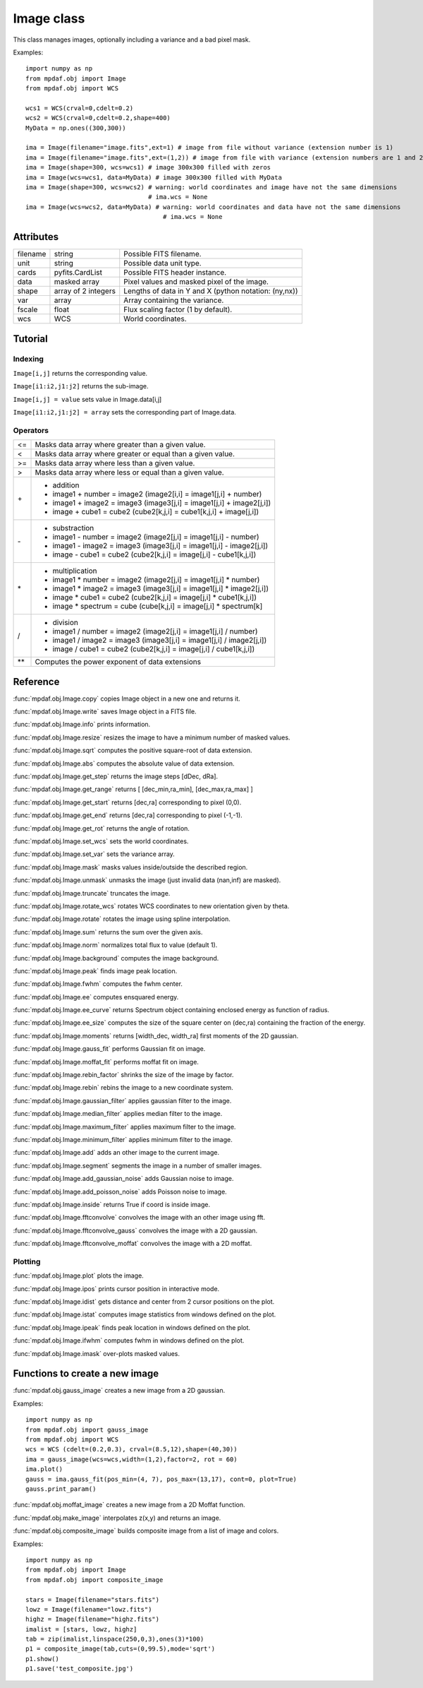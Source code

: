 Image class
***********

This class manages images, optionally including a variance and a bad pixel mask.

.. class:: obj.Image([filename=None, ext = None, notnoise=False, shape=(101,101), wcs = None, unit=None, data=None, var=None,fscale=1.0])

  :param filename: Possible FITS filename.
  :type filename: string
  :param ext: Number/name of the data extension or numbers/names of the data and variance extensions.
  :type ext: integer or (integer,integer) or string or (string,string)
  :param notnoise: True if the noise Variance image is not read (if it exists).
  
		   Use notnoise=True to create image without variance extension.
  :type notnoise: boolean
  :param shape: Lengths of data in Y and X. Python notation is used: (ny,nx). (101,101) by default.
  :type shape: integer or (integer,integer)
  :param wcs: World coordinates.
  :type wcs: WCS
  :param unit: Possible data unit type. None by default.
  :type unit: string
  :param data: Array containing the pixel values of the image. None by default.
  :type data: float array
  :param var: Array containing the variance. None by default.
  :type var: float array
  :param fscale: Flux scaling factor (1 by default).
  :type fscale: float
  
Examples::
 
  import numpy as np
  from mpdaf.obj import Image
  from mpdaf.obj import WCS
  
  wcs1 = WCS(crval=0,cdelt=0.2)
  wcs2 = WCS(crval=0,cdelt=0.2,shape=400)
  MyData = np.ones((300,300))
  
  ima = Image(filename="image.fits",ext=1) # image from file without variance (extension number is 1)  
  ima = Image(filename="image.fits",ext=(1,2)) # image from file with variance (extension numbers are 1 and 2)
  ima = Image(shape=300, wcs=wcs1) # image 300x300 filled with zeros
  ima = Image(wcs=wcs1, data=MyData) # image 300x300 filled with MyData
  ima = Image(shape=300, wcs=wcs2) # warning: world coordinates and image have not the same dimensions
				   # ima.wcs = None
  ima = Image(wcs=wcs2, data=MyData) # warning: world coordinates and data have not the same dimensions
				       # ima.wcs = None
  

Attributes
==========

+---------+-----------------------+-------------------------------------------------------+
|filename | string                | Possible FITS filename.                               |
+---------+-----------------------+-------------------------------------------------------+
| unit    | string                | Possible data unit type.                              |
+---------+-----------------------+-------------------------------------------------------+
| cards   | pyfits.CardList       | Possible FITS header instance.                        |
+---------+-----------------------+-------------------------------------------------------+
| data    | masked array          | Pixel values and masked pixel of the image.           |
+---------+-----------------------+-------------------------------------------------------+
| shape   | array of 2 integers   | Lengths of data in Y and X (python notation: (ny,nx)) |
+---------+-----------------------+-------------------------------------------------------+
| var     | array                 | Array containing the variance.                        |
+---------+-----------------------+-------------------------------------------------------+
| fscale  | float                 | Flux scaling factor (1 by default).                   |
+---------+-----------------------+-------------------------------------------------------+
| wcs     | WCS                   | World coordinates.                                    |
+---------+-----------------------+-------------------------------------------------------+


Tutorial
========


Indexing
--------

``Image[i,j]`` returns the corresponding value.

``Image[i1:i2,j1:j2]`` returns the sub-image.

``Image[i,j] = value`` sets value in Image.data[i,j]

``Image[i1:i2,j1:j2] = array`` sets the corresponding part of Image.data.


Operators
---------

+------+------------------------------------------------------------------------+
| <=   | Masks data array where greater than a given value.                     |
+------+------------------------------------------------------------------------+
| <    | Masks data array where greater or equal than a given value.            |
+------+------------------------------------------------------------------------+
| >=   | Masks data array where less than a given value.                        |
+------+------------------------------------------------------------------------+
| >    | Masks data array where less or equal than a given value.               |
+------+------------------------------------------------------------------------+
| \+   | - addition                                                             |
|      | - image1 + number = image2 (image2[i,i] = image1[j,i] + number)        |
|      | - image1 + image2 = image3 (image3[j,i] = image1[j,i] + image2[j,i])   |
|      | - image + cube1 = cube2 (cube2[k,j,i] = cube1[k,j,i] + image[j,i])     |
+------+------------------------------------------------------------------------+	  
| \-   | - substraction                                                         |
|      | - image1 - number = image2 (image2[j,i] = image1[j,i] - number)        |
|      | - image1 - image2 = image3 (image3[j,i] = image1[j,i] - image2[j,i])   |
|      | - image - cube1 = cube2 (cube2[k,j,i] = image[j,i] - cube1[k,j,i])     |
+------+------------------------------------------------------------------------+
| \*   | - multiplication                                                       |
|      | - image1 \* number = image2 (image2[j,i] = image1[j,i] \* number)      |
|      | - image1 \* image2 = image3 (image3[j,i] = image1[j,i] \* image2[j,i]) |
|      | - image \* cube1 = cube2 (cube2[k,j,i] = image[j,i] \* cube1[k,j,i])   |
|      | - image \* spectrum = cube (cube[k,j,i] = image[j,i] \* spectrum[k]    |
+------+------------------------------------------------------------------------+
| /    | - division                                                             |
|      | - image1 / number = image2 (image2[j,i] = image1[j,i] / number)        |
|      | - image1 / image2 = image3 (image3[j,i] = image1[j,i] / image2[j,i])   |
|      | - image / cube1 = cube2 (cube2[k,j,i] = image[j,i] / cube1[k,j,i])     |
+------+------------------------------------------------------------------------+	  
| \*\* | Computes the power exponent of data extensions                         |
+------+------------------------------------------------------------------------+


Reference
=========

:func:`mpdaf.obj.Image.copy` copies Image object in a new one and returns it.

:func:`mpdaf.obj.Image.write` saves Image object in a FITS file.

:func:`mpdaf.obj.Image.info` prints information.

:func:`mpdaf.obj.Image.resize` resizes the image to have a minimum number of masked values.

:func:`mpdaf.obj.Image.sqrt` computes the positive square-root of data extension.

:func:`mpdaf.obj.Image.abs` computes the absolute value of data extension.
        
:func:`mpdaf.obj.Image.get_step` returns the image steps [dDec, dRa].

:func:`mpdaf.obj.Image.get_range` returns [ [dec_min,ra_min], [dec_max,ra_max] ]

:func:`mpdaf.obj.Image.get_start` returns [dec,ra] corresponding to pixel (0,0).

:func:`mpdaf.obj.Image.get_end` returns [dec,ra] corresponding to pixel (-1,-1).

:func:`mpdaf.obj.Image.get_rot` returns the angle of rotation.

:func:`mpdaf.obj.Image.set_wcs` sets the world coordinates.

:func:`mpdaf.obj.Image.set_var` sets the variance array.

:func:`mpdaf.obj.Image.mask` masks values inside/outside the described region.

:func:`mpdaf.obj.Image.unmask` unmasks the image (just invalid data (nan,inf) are masked).

:func:`mpdaf.obj.Image.truncate` truncates the image.

:func:`mpdaf.obj.Image.rotate_wcs` rotates WCS coordinates to new orientation given by theta.

:func:`mpdaf.obj.Image.rotate` rotates the image using spline interpolation.

:func:`mpdaf.obj.Image.sum` returns the sum over the given axis.

:func:`mpdaf.obj.Image.norm` normalizes total flux to value (default 1).

:func:`mpdaf.obj.Image.background` computes the image background.

:func:`mpdaf.obj.Image.peak` finds image peak location.

:func:`mpdaf.obj.Image.fwhm` computes the fwhm center. 

:func:`mpdaf.obj.Image.ee` computes ensquared energy.

:func:`mpdaf.obj.Image.ee_curve` returns Spectrum object containing enclosed energy as function of radius.

:func:`mpdaf.obj.Image.ee_size` computes the size of the square center on (dec,ra) containing the fraction of the energy.

:func:`mpdaf.obj.Image.moments` returns [width_dec, width_ra] first moments of the 2D gaussian.

:func:`mpdaf.obj.Image.gauss_fit` performs Gaussian fit on image.

:func:`mpdaf.obj.Image.moffat_fit` performs moffat fit on image.

:func:`mpdaf.obj.Image.rebin_factor` shrinks the size of the image by factor.

:func:`mpdaf.obj.Image.rebin` rebins the image to a new coordinate system.

:func:`mpdaf.obj.Image.gaussian_filter` applies gaussian filter to the image.

:func:`mpdaf.obj.Image.median_filter` applies median filter to the image.

:func:`mpdaf.obj.Image.maximum_filter` applies maximum filter to the image.

:func:`mpdaf.obj.Image.minimum_filter` applies minimum filter to the image.

:func:`mpdaf.obj.Image.add` adds an other image to the current image.

:func:`mpdaf.obj.Image.segment` segments the image in a number of smaller images.

:func:`mpdaf.obj.Image.add_gaussian_noise` adds Gaussian noise to image.

:func:`mpdaf.obj.Image.add_poisson_noise` adds Poisson noise to image.

:func:`mpdaf.obj.Image.inside` returns True if coord is inside image.

:func:`mpdaf.obj.Image.fftconvolve` convolves the image with an other image using fft.

:func:`mpdaf.obj.Image.fftconvolve_gauss` convolves the image with a 2D gaussian.

:func:`mpdaf.obj.Image.fftconvolve_moffat` convolves the image with a 2D moffat.


Plotting
--------

:func:`mpdaf.obj.Image.plot` plots the image.

:func:`mpdaf.obj.Image.ipos` prints cursor position in interactive mode.

:func:`mpdaf.obj.Image.idist` gets distance and center from 2 cursor positions on the plot.

:func:`mpdaf.obj.Image.istat` computes image statistics from windows defined on the plot.

:func:`mpdaf.obj.Image.ipeak` finds peak location in windows defined on the plot.

:func:`mpdaf.obj.Image.ifwhm` computes fwhm in windows defined on the plot.

:func:`mpdaf.obj.Image.imask` over-plots masked values.
 

Functions to create a new image
===============================
            
:func:`mpdaf.obj.gauss_image` creates a new image from a 2D gaussian.

Examples::
 
    import numpy as np
    from mpdaf.obj import gauss_image
    from mpdaf.obj import WCS
    wcs = WCS (cdelt=(0.2,0.3), crval=(8.5,12),shape=(40,30))
    ima = gauss_image(wcs=wcs,width=(1,2),factor=2, rot = 60)
    ima.plot()
    gauss = ima.gauss_fit(pos_min=(4, 7), pos_max=(13,17), cont=0, plot=True)
    gauss.print_param()
      
:func:`mpdaf.obj.moffat_image` creates a new image from a 2D Moffat function.

:func:`mpdaf.obj.make_image` interpolates z(x,y) and returns an image.

:func:`mpdaf.obj.composite_image` builds composite image from a list of image and colors.

Examples::
 
  import numpy as np
  from mpdaf.obj import Image
  from mpdaf.obj import composite_image
  
  stars = Image(filename="stars.fits")
  lowz = Image(filename="lowz.fits")
  highz = Image(filename="highz.fits")
  imalist = [stars, lowz, highz]
  tab = zip(imalist,linspace(250,0,3),ones(3)*100)
  p1 = composite_image(tab,cuts=(0,99.5),mode='sqrt')
  p1.show()
  p1.save('test_composite.jpg')
